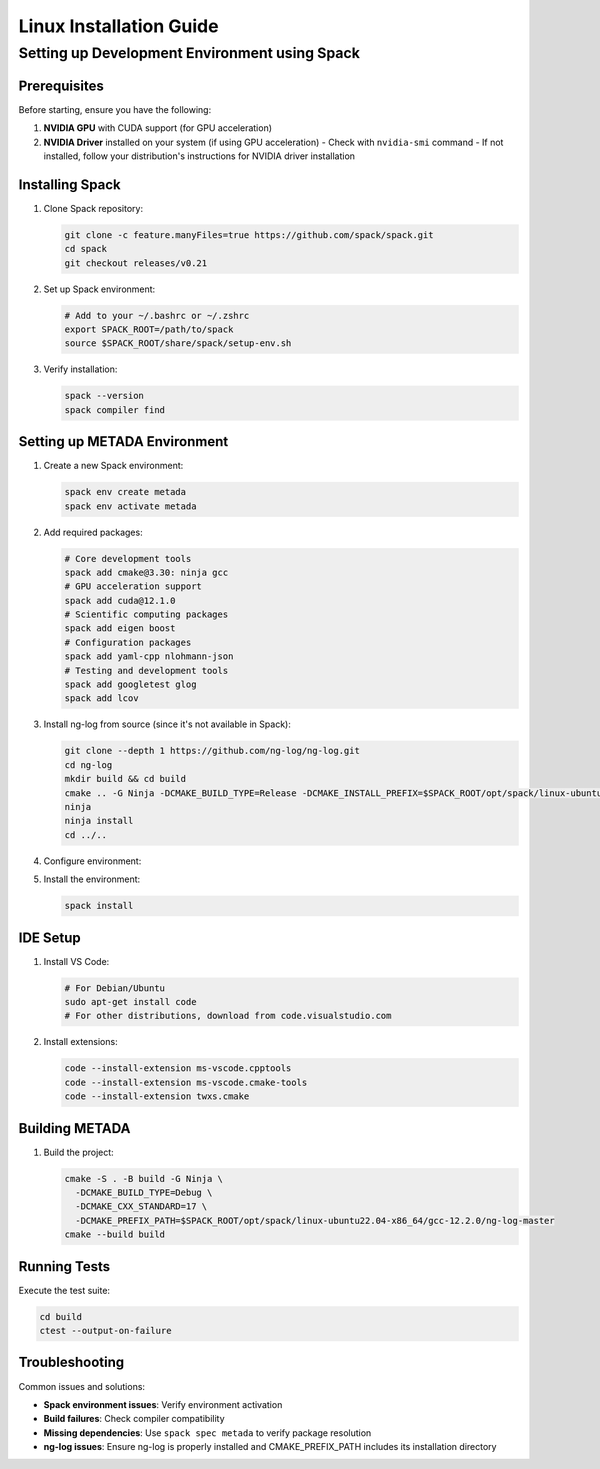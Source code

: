 Linux Installation Guide
========================

Setting up Development Environment using Spack
----------------------------------------------

Prerequisites
~~~~~~~~~~~~~

Before starting, ensure you have the following:

1. **NVIDIA GPU** with CUDA support (for GPU acceleration)
2. **NVIDIA Driver** installed on your system (if using GPU acceleration)
   - Check with ``nvidia-smi`` command
   - If not installed, follow your distribution's instructions for NVIDIA driver installation

Installing Spack
~~~~~~~~~~~~~~~~

1. Clone Spack repository:

   .. code-block:: bash

      git clone -c feature.manyFiles=true https://github.com/spack/spack.git
      cd spack
      git checkout releases/v0.21

2. Set up Spack environment:

   .. code-block:: bash

      # Add to your ~/.bashrc or ~/.zshrc
      export SPACK_ROOT=/path/to/spack
      source $SPACK_ROOT/share/spack/setup-env.sh

3. Verify installation:

   .. code-block:: bash

      spack --version
      spack compiler find

Setting up METADA Environment
~~~~~~~~~~~~~~~~~~~~~~~~~~~~~

1. Create a new Spack environment:

   .. code-block:: bash

      spack env create metada
      spack env activate metada

2. Add required packages:

   .. code-block:: bash

      # Core development tools
      spack add cmake@3.30: ninja gcc
      # GPU acceleration support
      spack add cuda@12.1.0
      # Scientific computing packages
      spack add eigen boost
      # Configuration packages
      spack add yaml-cpp nlohmann-json
      # Testing and development tools
      spack add googletest glog
      spack add lcov

3. Install ng-log from source (since it's not available in Spack):

   .. code-block:: bash

      git clone --depth 1 https://github.com/ng-log/ng-log.git
      cd ng-log
      mkdir build && cd build
      cmake .. -G Ninja -DCMAKE_BUILD_TYPE=Release -DCMAKE_INSTALL_PREFIX=$SPACK_ROOT/opt/spack/linux-ubuntu22.04-x86_64/gcc-12.2.0/ng-log-master
      ninja
      ninja install
      cd ../..

4. Configure environment:

   .. literalinclude:: ../../../environments/spack/spack.yaml
      :language: yaml
      :caption: spack.yaml

5. Install the environment:

   .. code-block:: bash

      spack install

IDE Setup
~~~~~~~~~

1. Install VS Code:
   
   .. code-block:: bash

      # For Debian/Ubuntu
      sudo apt-get install code
      # For other distributions, download from code.visualstudio.com

2. Install extensions:

   .. code-block:: bash

      code --install-extension ms-vscode.cpptools
      code --install-extension ms-vscode.cmake-tools
      code --install-extension twxs.cmake

Building METADA
~~~~~~~~~~~~~~~

1. Build the project:

   .. code-block:: bash

      cmake -S . -B build -G Ninja \
        -DCMAKE_BUILD_TYPE=Debug \
        -DCMAKE_CXX_STANDARD=17 \
        -DCMAKE_PREFIX_PATH=$SPACK_ROOT/opt/spack/linux-ubuntu22.04-x86_64/gcc-12.2.0/ng-log-master
      cmake --build build

Running Tests
~~~~~~~~~~~~~

Execute the test suite:

.. code-block:: bash

   cd build
   ctest --output-on-failure

Troubleshooting
~~~~~~~~~~~~~~~

Common issues and solutions:

- **Spack environment issues**: Verify environment activation
- **Build failures**: Check compiler compatibility
- **Missing dependencies**: Use ``spack spec metada`` to verify package resolution
- **ng-log issues**: Ensure ng-log is properly installed and CMAKE_PREFIX_PATH includes its installation directory 